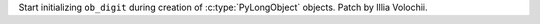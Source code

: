 Start initializing ``ob_digit`` during creation of :c:type:`PyLongObject`
objects. Patch by Illia Volochii.
